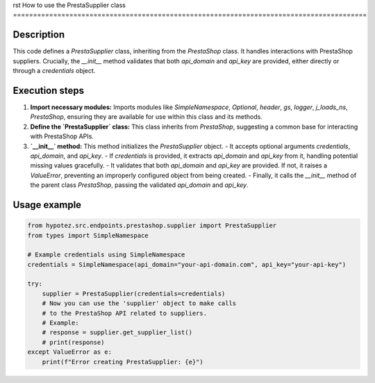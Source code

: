 rst
How to use the PrestaSupplier class
========================================================================================

Description
-------------------------
This code defines a `PrestaSupplier` class, inheriting from the `PrestaShop` class.  It handles interactions with PrestaShop suppliers.  Crucially, the `__init__` method validates that both `api_domain` and `api_key` are provided, either directly or through a `credentials` object.

Execution steps
-------------------------
1. **Import necessary modules:** Imports modules like `SimpleNamespace`, `Optional`, `header`, `gs`, `logger`, `j_loads_ns`, `PrestaShop`, ensuring they are available for use within this class and its methods.

2. **Define the `PrestaSupplier` class:** This class inherits from `PrestaShop`, suggesting a common base for interacting with PrestaShop APIs.

3. **`__init__` method:** This method initializes the `PrestaSupplier` object.
   - It accepts optional arguments `credentials`, `api_domain`, and `api_key`.
   - If `credentials` is provided, it extracts `api_domain` and `api_key` from it, handling potential missing values gracefully.
   - It validates that both `api_domain` and `api_key` are provided.  If not, it raises a `ValueError`, preventing an improperly configured object from being created.
   - Finally, it calls the `__init__` method of the parent class `PrestaShop`, passing the validated `api_domain` and `api_key`.


Usage example
-------------------------
.. code-block:: python

    from hypotez.src.endpoints.prestashop.supplier import PrestaSupplier
    from types import SimpleNamespace
    
    # Example credentials using SimpleNamespace
    credentials = SimpleNamespace(api_domain="your-api-domain.com", api_key="your-api-key")

    try:
        supplier = PrestaSupplier(credentials=credentials)
        # Now you can use the 'supplier' object to make calls
        # to the PrestaShop API related to suppliers.
        # Example:
        # response = supplier.get_supplier_list() 
        # print(response)
    except ValueError as e:
        print(f"Error creating PrestaSupplier: {e}")
